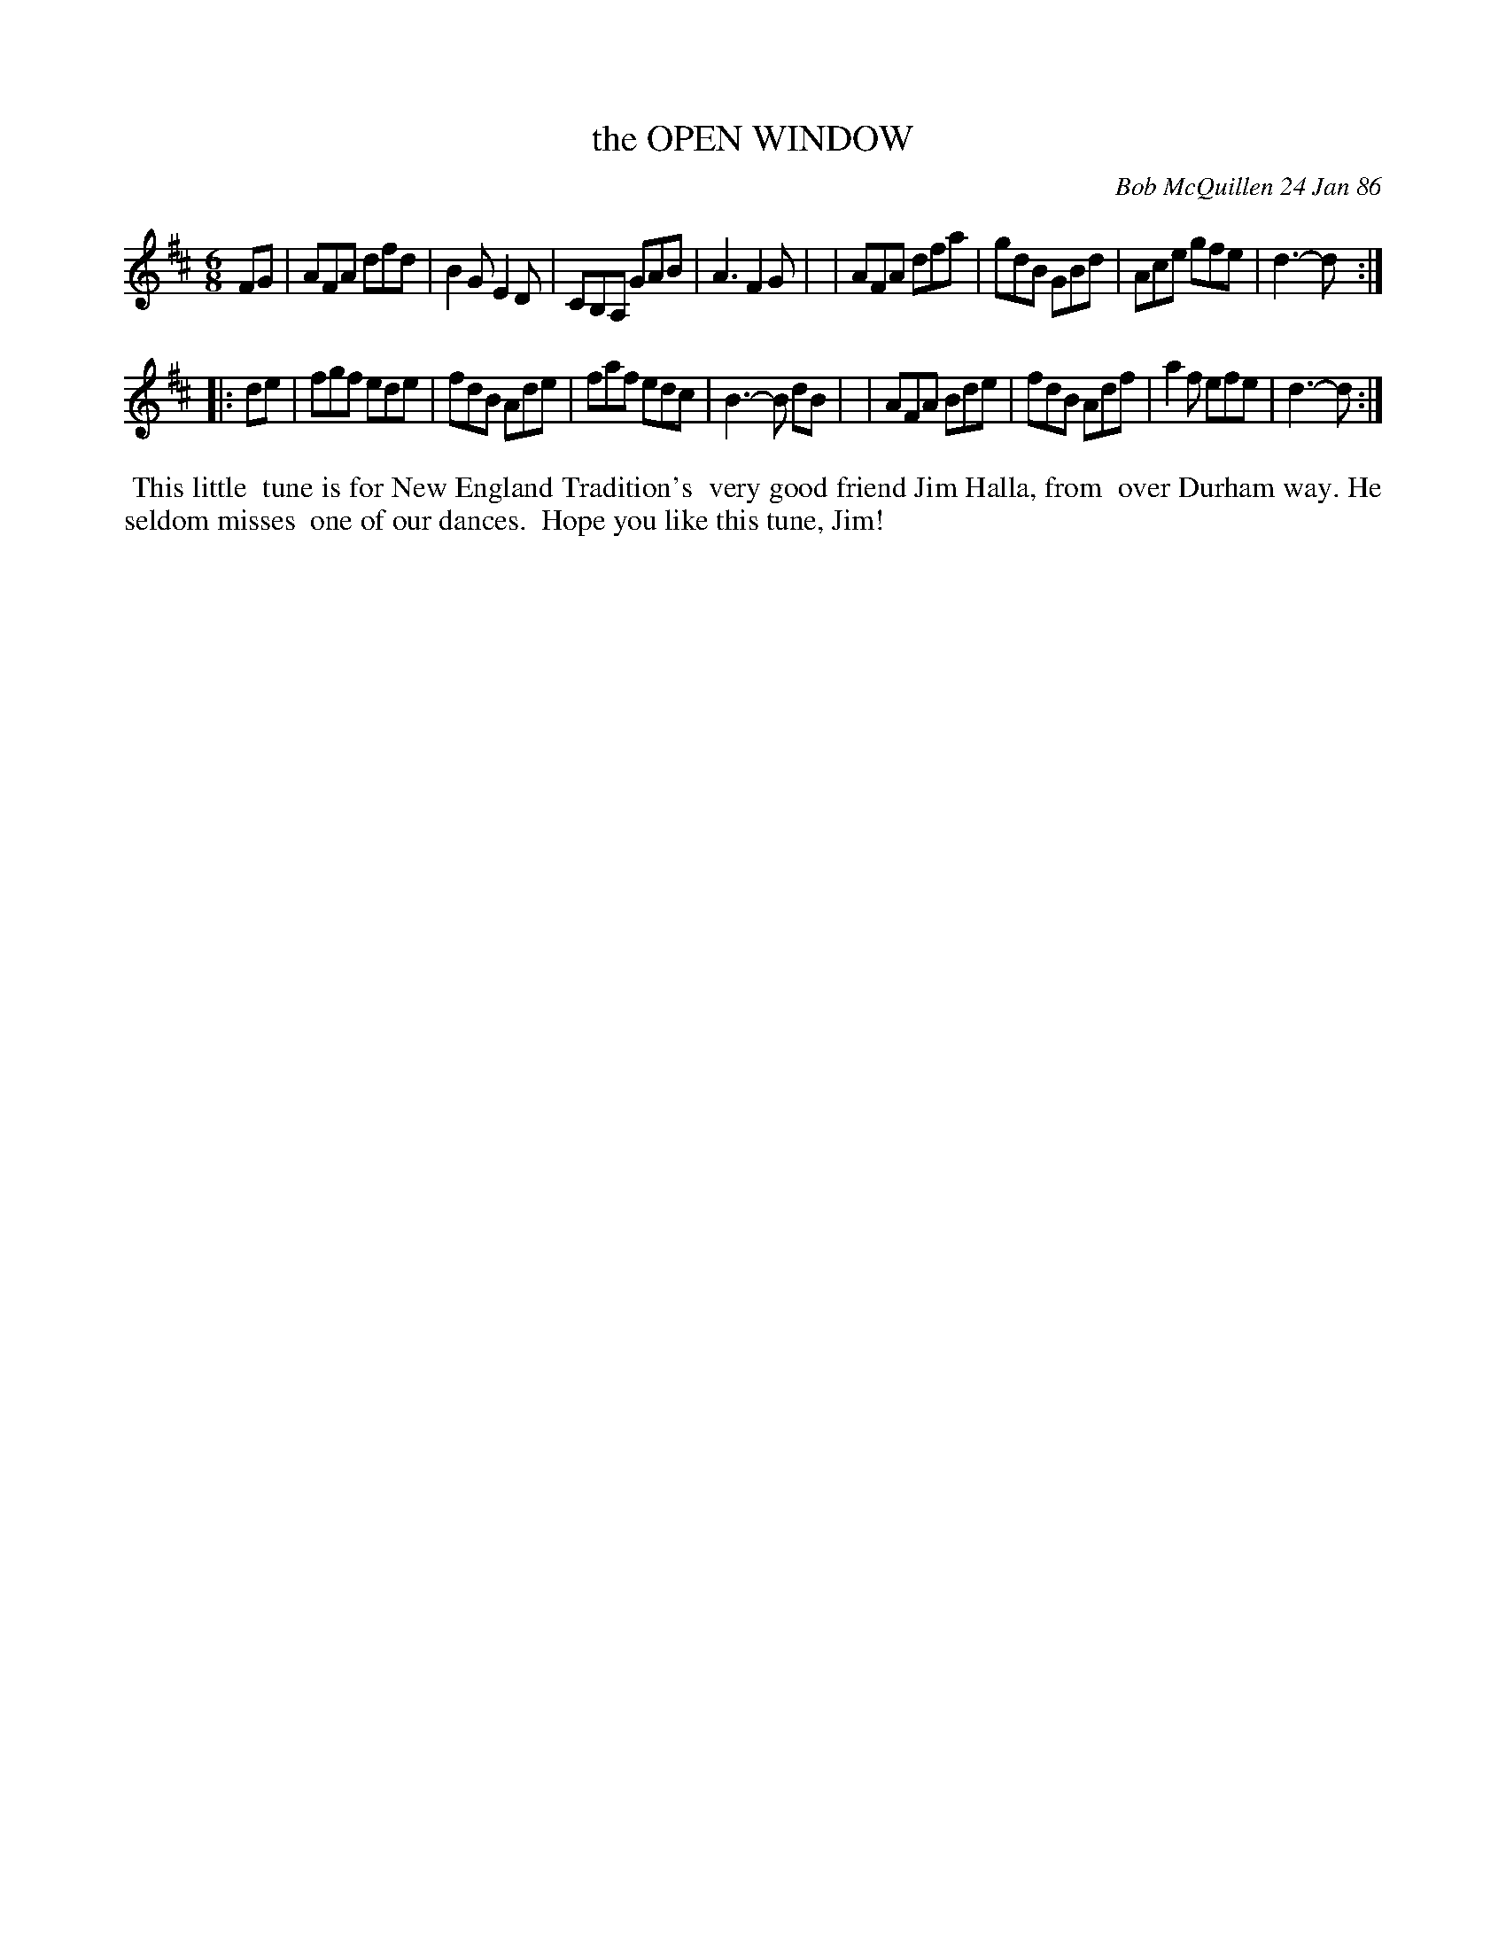X: 07088
T: the OPEN WINDOW
C: Bob McQuillen 24 Jan 86
B: Bob's Note Book 7 #88
%R: jig
Z: 2021 John Chambers <jc:trillian.mit.edu>
M: 6/8
L: 1/8
K: D
FG \
| AFA dfd | B2G E2D | CB,A, GAB | A3 F2G |\
| AFA dfa | gdB GBd | Ace gfe | d3- d :|
|: de \
| fgf ede | fdB Ade | faf edc | B3- B dB |\
| AFA Bde | fdB Adf | a2f efe | d3- d :|
%%begintext align
%% This little
%% tune is for New England Tradition's
%% very good friend Jim Halla, from
%% over Durham way. He seldom misses
%% one of our dances.
%% Hope you like this tune, Jim!
%%endtext
